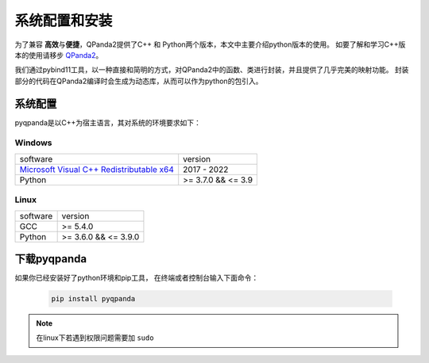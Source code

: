 系统配置和安装
=========================

.. _QPanda2: https://qpanda-tutorial.readthedocs.io/zh/latest/index.html
.. _`Microsoft Visual C++ Redistributable x64`: https://aka.ms/vs/17/release/vc_redist.x64.exe


为了兼容 \ **高效**\与\ **便捷**\，QPanda2提供了C++ 和 Python两个版本，本文中主要介绍python版本的使用。
如要了解和学习C++版本的使用请移步 QPanda2_。

我们通过pybind11工具，以一种直接和简明的方式，对QPanda2中的函数、类进行封装，并且提供了几乎完美的映射功能。
封装部分的代码在QPanda2编译时会生成为动态库，从而可以作为python的包引入。

系统配置
>>>>>>>>>>>>

pyqpanda是以C++为宿主语言，其对系统的环境要求如下：


Windows
---------------------
.. list-table::

    * - software
      - version
    * - `Microsoft Visual C++ Redistributable x64`_ 
      - 2017 - 2022 
    * - Python
      - >= 3.7.0 && <= 3.9

Linux
---------------------

.. list-table::

    * - software
      - version
    * - GCC
      - >= 5.4.0 
    * - Python
      - >= 3.6.0 && <= 3.9.0


下载pyqpanda
>>>>>>>>>>>>>>>>>

如果你已经安装好了python环境和pip工具， 在终端或者控制台输入下面命令：

    .. code-block:: python

        pip install pyqpanda

.. note:: 在linux下若遇到权限问题需要加 ``sudo``

